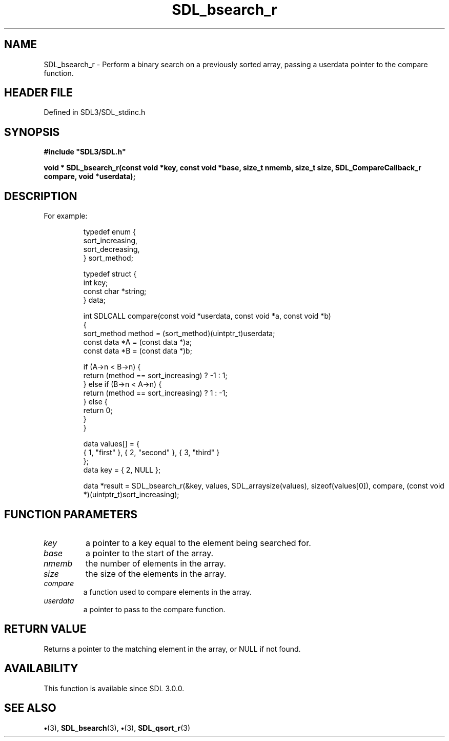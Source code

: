 .\" This manpage content is licensed under Creative Commons
.\"  Attribution 4.0 International (CC BY 4.0)
.\"   https://creativecommons.org/licenses/by/4.0/
.\" This manpage was generated from SDL's wiki page for SDL_bsearch_r:
.\"   https://wiki.libsdl.org/SDL_bsearch_r
.\" Generated with SDL/build-scripts/wikiheaders.pl
.\"  revision SDL-preview-3.1.3
.\" Please report issues in this manpage's content at:
.\"   https://github.com/libsdl-org/sdlwiki/issues/new
.\" Please report issues in the generation of this manpage from the wiki at:
.\"   https://github.com/libsdl-org/SDL/issues/new?title=Misgenerated%20manpage%20for%20SDL_bsearch_r
.\" SDL can be found at https://libsdl.org/
.de URL
\$2 \(laURL: \$1 \(ra\$3
..
.if \n[.g] .mso www.tmac
.TH SDL_bsearch_r 3 "SDL 3.1.3" "Simple Directmedia Layer" "SDL3 FUNCTIONS"
.SH NAME
SDL_bsearch_r \- Perform a binary search on a previously sorted array, passing a userdata pointer to the compare function\[char46]
.SH HEADER FILE
Defined in SDL3/SDL_stdinc\[char46]h

.SH SYNOPSIS
.nf
.B #include \(dqSDL3/SDL.h\(dq
.PP
.BI "void * SDL_bsearch_r(const void *key, const void *base, size_t nmemb, size_t size, SDL_CompareCallback_r compare, void *userdata);
.fi
.SH DESCRIPTION
For example:

.IP
.EX
typedef enum {
    sort_increasing,
    sort_decreasing,
} sort_method;

typedef struct {
    int key;
    const char *string;
} data;

int SDLCALL compare(const void *userdata, const void *a, const void *b)
{
    sort_method method = (sort_method)(uintptr_t)userdata;
    const data *A = (const data *)a;
    const data *B = (const data *)b;

    if (A->n < B->n) {
        return (method == sort_increasing) ? -1 : 1;
    } else if (B->n < A->n) {
        return (method == sort_increasing) ? 1 : -1;
    } else {
        return 0;
    }
}

data values[] = {
    { 1, "first" }, { 2, "second" }, { 3, "third" }
};
data key = { 2, NULL };

data *result = SDL_bsearch_r(&key, values, SDL_arraysize(values), sizeof(values[0]), compare, (const void *)(uintptr_t)sort_increasing);
.EE
.PP

.SH FUNCTION PARAMETERS
.TP
.I key
a pointer to a key equal to the element being searched for\[char46]
.TP
.I base
a pointer to the start of the array\[char46]
.TP
.I nmemb
the number of elements in the array\[char46]
.TP
.I size
the size of the elements in the array\[char46]
.TP
.I compare
a function used to compare elements in the array\[char46]
.TP
.I userdata
a pointer to pass to the compare function\[char46]
.SH RETURN VALUE
Returns a pointer to the matching element in the array, or NULL if
not found\[char46]

.SH AVAILABILITY
This function is available since SDL 3\[char46]0\[char46]0\[char46]

.SH SEE ALSO
.BR \(bu (3),
.BR SDL_bsearch (3),
.BR \(bu (3),
.BR SDL_qsort_r (3)
